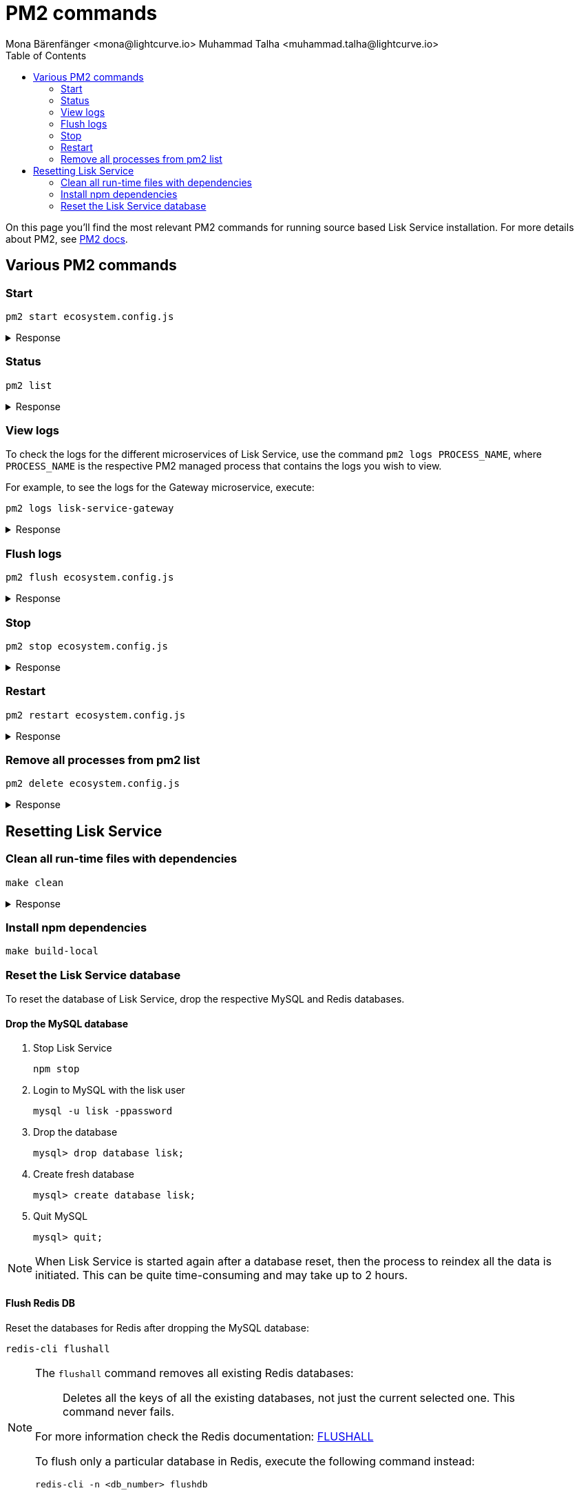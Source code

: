 = PM2 commands
Mona Bärenfänger <mona@lightcurve.io> Muhammad Talha <muhammad.talha@lightcurve.io>
:description: Describes how to manage Lisk Service with PM2.
:toc:
:idseparator: -
:idprefix:
:imagesdir: ../assets/images


// External URLs
:url_pm2_docs: https://pm2.keymetrics.io/docs/usage/quick-start/
:url_FLUSHALL: https://redis.io/commands/FLUSHALL
:url_mainchain_client: https://github.com/LiskHQ/lisk-core#example-using-pm2

:url_global_cli: build-blockchain/create-blockchain-client.adoc#using-the-client-cli-globally
:url_build_hello_client: build-blockchain/index.adoc#the-hello-world-client
:url_core_client: run-blockchain/index.adoc#how-to-set-up-a-lisk-mainnet-node

On this page you'll find the most relevant PM2 commands for running source based Lisk Service installation. For more details about PM2, see {url_pm2_docs}[PM2 docs].

== Various PM2 commands

=== Start

[source,bash]
----
pm2 start ecosystem.config.js
----

.Response
[%collapsible]
====
.Example output
[source,bash]
----
[PM2] Applying action restartProcessId on app [lisk-service-gateway](ids: [ 0 ])
[PM2] Applying action restartProcessId on app [lisk-service-blockchain-app-registry](ids: [ 1 ])
[PM2] [lisk-service-gateway](0) ✓
[PM2] [lisk-service-blockchain-app-registry](1) ✓
[PM2] Applying action restartProcessId on app [lisk-service-blockchain-connector](ids: [ 2 ])
[PM2] [lisk-service-blockchain-connector](2) ✓
[PM2] Applying action restartProcessId on app [lisk-service-blockchain-indexer](ids: [ 3 ])
[PM2] [lisk-service-blockchain-indexer](3) ✓
[PM2] Applying action restartProcessId on app [lisk-service-blockchain-coordinator](ids: [ 4 ])
[PM2] [lisk-service-blockchain-coordinator](4) ✓
[PM2] Applying action restartProcessId on app [lisk-service-fee-estimator](ids: [ 5 ])
[PM2] [lisk-service-fee-estimator](5) ✓
[PM2] Applying action restartProcessId on app [lisk-service-transaction-statistics](ids: [ 6 ])
[PM2] [lisk-service-transaction-statistics](6) ✓
[PM2] Applying action restartProcessId on app [lisk-service-market](ids: [ 7 ])
[PM2] [lisk-service-market](7) ✓
[PM2] Applying action restartProcessId on app [lisk-service-export](ids: [ 8 ])
[PM2] [lisk-service-export](8) ✓
┌----------------------------------------------------------------------------------------------------------------------------------------------------------------------------┐
│ id  │ name                                    │ namespace   │ version │ mode    │ pid      │ uptime │ ↺    │ status    │ cpu      │ mem      │ user     │ watching │
├----------------------------------------------------------------------------------------------------------------------------------------------------------------------------┤
│ 1   │ lisk-service-blockchain-app-registry    │ default     │ 0.7.0-… │ fork    │ 33328    │ 0s     │ 16   │ online    │ 0%       │ 65.5mb   │ XYZ      │ disabled │
│ 2   │ lisk-service-blockchain-connector       │ default     │ 0.7.0-… │ fork    │ 33331    │ 0s     │ 0    │ online    │ 0%       │ 63.8mb   │ XYZ      │ disabled │
│ 4   │ lisk-service-blockchain-coordinator     │ default     │ 0.7.0-… │ fork    │ 33341    │ 0s     │ 0    │ online    │ 0%       │ 54.1mb   │ XYZ      │ disabled │
│ 3   │ lisk-service-blockchain-indexer         │ default     │ 0.7.0-… │ fork    │ 33338    │ 0s     │ 16   │ online    │ 0%       │ 54.3mb   │ XYZ      │ disabled │
│ 8   │ lisk-service-export                     │ default     │ 0.7.0-… │ fork    │ 33355    │ 0s     │ 15   │ online    │ 0%       │ 14.1mb   │ XYZ      │ disabled │
│ 5   │ lisk-service-fee-estimator              │ default     │ 0.7.0-… │ fork    │ 33346    │ 0s     │ 15   │ online    │ 0%       │ 46.9mb   │ XYZ      │ disabled │
│ 0   │ lisk-service-gateway                    │ default     │ 0.7.0-… │ fork    │ 33326    │ 0s     │ 15   │ online    │ 0%       │ 65.6mb   │ XYZ      │ disabled │
│ 7   │ lisk-service-market                     │ default     │ 0.7.0-… │ fork    │ 33351    │ 0s     │ 15   │ online    │ 0%       │ 36.9mb   │ XYZ      │ disabled │
│ 6   │ lisk-service-transaction-statistics     │ default     │ 0.7.0-… │ fork    │ 33348    │ 0s     │ 15   │ online    │ 0%       │ 43.5mb   │ XYZ      │ disabled │
└----------------------------------------------------------------------------------------------------------------------------------------------------------------------------┘
----
====

=== Status

[source,bash]
----
pm2 list
----

.Response
[%collapsible]
====
.Example output
[source,bash]
----
┌----------------------------------------------------------------------------------------------------------------------------------------------------------------------------┐
│ id  │ name                                    │ namespace   │ version │ mode    │ pid      │ uptime │ ↺    │ status    │ cpu      │ mem      │ user     │ watching │
├----------------------------------------------------------------------------------------------------------------------------------------------------------------------------┤
│ 1   │ lisk-service-blockchain-app-registry    │ default     │ 0.7.0-… │ fork    │ 33328    │ 0s     │ 16   │ online    │ 0%       │ 65.5mb   │ XYZ      │ disabled │
│ 2   │ lisk-service-blockchain-connector       │ default     │ 0.7.0-… │ fork    │ 33331    │ 0s     │ 0    │ online    │ 0%       │ 63.8mb   │ XYZ      │ disabled │
│ 4   │ lisk-service-blockchain-coordinator     │ default     │ 0.7.0-… │ fork    │ 33341    │ 0s     │ 0    │ online    │ 0%       │ 54.1mb   │ XYZ      │ disabled │
│ 3   │ lisk-service-blockchain-indexer         │ default     │ 0.7.0-… │ fork    │ 33338    │ 0s     │ 16   │ online    │ 0%       │ 54.3mb   │ XYZ      │ disabled │
│ 8   │ lisk-service-export                     │ default     │ 0.7.0-… │ fork    │ 33355    │ 0s     │ 15   │ online    │ 0%       │ 14.1mb   │ XYZ      │ disabled │
│ 5   │ lisk-service-fee-estimator              │ default     │ 0.7.0-… │ fork    │ 33346    │ 0s     │ 15   │ online    │ 0%       │ 46.9mb   │ XYZ      │ disabled │
│ 0   │ lisk-service-gateway                    │ default     │ 0.7.0-… │ fork    │ 33326    │ 0s     │ 15   │ online    │ 0%       │ 65.6mb   │ XYZ      │ disabled │
│ 7   │ lisk-service-market                     │ default     │ 0.7.0-… │ fork    │ 33351    │ 0s     │ 15   │ online    │ 0%       │ 36.9mb   │ XYZ      │ disabled │
│ 6   │ lisk-service-transaction-statistics     │ default     │ 0.7.0-… │ fork    │ 33348    │ 0s     │ 15   │ online    │ 0%       │ 43.5mb   │ XYZ      │ disabled │
└----------------------------------------------------------------------------------------------------------------------------------------------------------------------------┘
----
====

=== View logs
To check the logs for the different microservices of Lisk Service, use the command `pm2 logs PROCESS_NAME`, where `PROCESS_NAME` is the respective PM2 managed process that contains the logs you wish to view.

For example, to see the logs for the Gateway microservice, execute:

[source,bash]
----
pm2 logs lisk-service-gateway
----

.Response
[%collapsible]
====
.Example output
[source,bash]
----
0|lisk-ser | 2023-07-19 17:53:08 503: 2023-07-19T17:53:08.503 INFO [TRANSIT] Connecting to the transporter...
0|lisk-ser | 2023-07-19 17:53:08 504: 2023-07-19T17:53:08.503 INFO [TRANSPORTER] Setting Redis transporter
0|lisk-ser | 2023-07-19 17:53:08 510: 2023-07-19T17:53:08.510 INFO [TRANSPORTER] Redis-sub client is connected.
0|lisk-ser | 2023-07-19 17:53:08 510: 2023-07-19T17:53:08.510 INFO [TRANSPORTER] Setting Redis transporter
0|lisk-ser | 2023-07-19 17:53:08 512: 2023-07-19T17:53:08.512 INFO [TRANSPORTER] Redis-pub client is connected.
0|lisk-ser | 2023-07-19 17:53:09 016: 2023-07-19T17:53:09.016 INFO [TEMP_SERVICE_GATEWAY] Waiting for service(s) 'indexer, connector'...
0|lisk-ser | 2023-07-19 17:53:09 018: 2023-07-19T17:53:09.018 INFO [REGISTRY] '$node' service is registered.
0|lisk-ser | 2023-07-19 17:53:09 018: 2023-07-19T17:53:09.018 INFO [$NODE] Service '$node' started.
0|lisk-ser | 2023-07-19 17:53:10 225: 2023-07-19T17:53:10.223 INFO [REGISTRY] Node 'XYZ.local-74790' connected.
0|lisk-ser | 2023-07-19 17:53:10 274: 2023-07-19T17:53:10.274 INFO [REGISTRY] Node 'XYZ.local-74787' connected.
0|lisk-ser | 2023-07-19 17:53:10 325: 2023-07-19T17:53:10.325 INFO [REGISTRY] Node 'XYZ.local-74798' connected.
0|lisk-ser | 2023-07-19 17:53:10 346: 2023-07-19T17:53:10.345 INFO [REGISTRY] Node 'XYZ.local-74772' connected.
0|lisk-ser | 2023-07-19 17:53:10 415: 2023-07-19T17:53:10.414 INFO [REGISTRY] Node 'XYZ.local-74804' connected.
0|lisk-ser | 2023-07-19 17:53:10 485: 2023-07-19T17:53:10.484 INFO [REGISTRY] Node 'XYZ.local-74795' connected.
0|lisk-ser | 2023-07-19 17:53:10 676: 2023-07-19T17:53:10.675 INFO [REGISTRY] Node 'XYZ.local-74779' connected.
----
====

=== Flush logs

[source,bash]
----
pm2 flush ecosystem.config.js
----

.Response
[%collapsible]
====
.Example output
[source,bash]
----
[PM2] Logs flushed
----
====


=== Stop

[source,bash]
----
pm2 stop ecosystem.config.js
----

.Response
[%collapsible]
====
.Example output
[source,bash]
----
[PM2] [lisk-service-blockchain-app-registry](1) ✓
[PM2] [lisk-service-gateway](0) ✓
[PM2] [lisk-service-blockchain-indexer](3) ✓
[PM2] [lisk-service-blockchain-connector](2) ✓
[PM2] [lisk-service-blockchain-coordinator](4) ✓
[PM2] [lisk-service-fee-estimator](5) ✓
[PM2] [lisk-service-transaction-statistics](6) ✓
[PM2] [lisk-service-market](7) ✓
[PM2] [lisk-service-export](8) ✓
┌------------------------------------------------------------------------------------------------------------------------------------------------------------------------┐
│ id  │ name                                    │ namespace   │ version │ mode    │ pid      │ uptime │ ↺    │ status    │ cpu      │ mem  │ user     │ watching │
├------------------------------------------------------------------------------------------------------------------------------------------------------------------------┤
│ 1   │ lisk-service-blockchain-app-registry    │ default     │ 0.7.0-… │ fork    │ 0        │ 0      │ 32   │ stopped   │ 0%       │ 0b   │ XYZ      │ disabled │
│ 2   │ lisk-service-blockchain-connector       │ default     │ 0.7.0-… │ fork    │ 0        │ 0      │ 0    │ stopped   │ 0%       │ 0b   │ XYZ      │ disabled │
│ 4   │ lisk-service-blockchain-coordinator     │ default     │ 0.7.0-… │ fork    │ 0        │ 0      │ 0    │ stopped   │ 0%       │ 0b   │ XYZ      │ disabled │
│ 3   │ lisk-service-blockchain-indexer         │ default     │ 0.7.0-… │ fork    │ 0        │ 0      │ 32   │ stopped   │ 0%       │ 0b   │ XYZ      │ disabled │
│ 8   │ lisk-service-export                     │ default     │ 0.7.0-… │ fork    │ 0        │ 0      │ 30   │ stopped   │ 0%       │ 0b   │ XYZ      │ disabled │
│ 5   │ lisk-service-fee-estimator              │ default     │ 0.7.0-… │ fork    │ 0        │ 0      │ 30   │ stopped   │ 0%       │ 0b   │ XYZ      │ disabled │
│ 0   │ lisk-service-gateway                    │ default     │ 0.7.0-… │ fork    │ 0        │ 0      │ 30   │ stopped   │ 0%       │ 0b   │ XYZ      │ disabled │
│ 7   │ lisk-service-market                     │ default     │ 0.7.0-… │ fork    │ 0        │ 0      │ 30   │ stopped   │ 0%       │ 0b   │ XYZ      │ disabled │
│ 6   │ lisk-service-transaction-statistics     │ default     │ 0.7.0-… │ fork    │ 0        │ 0      │ 30   │ stopped   │ 0%       │ 0b   │ XYZ      │ disabled │
└------------------------------------------------------------------------------------------------------------------------------------------------------------------------┘

----
====


=== Restart

[source,bash]
----
pm2 restart ecosystem.config.js
----

.Response
[%collapsible]
====
.Example output
[source,bash]
----
[PM2] Applying action restartProcessId on app [lisk-service-gateway](ids: [ 0 ])
[PM2] Applying action restartProcessId on app [lisk-service-blockchain-app-registry](ids: [ 1 ])
[PM2] [lisk-service-gateway](0) ✓
[PM2] [lisk-service-blockchain-app-registry](1) ✓
[PM2] Applying action restartProcessId on app [lisk-service-blockchain-connector](ids: [ 2 ])
[PM2] Applying action restartProcessId on app [lisk-service-blockchain-indexer](ids: [ 3 ])
[PM2] [lisk-service-blockchain-indexer](3) ✓
[PM2] Applying action restartProcessId on app [lisk-service-blockchain-coordinator](ids: [ 4 ])
[PM2] [lisk-service-blockchain-connector](2) ✓
[PM2] Applying action restartProcessId on app [lisk-service-fee-estimator](ids: [ 5 ])
[PM2] [lisk-service-blockchain-coordinator](4) ✓
[PM2] [lisk-service-fee-estimator](5) ✓
[PM2] Applying action restartProcessId on app [lisk-service-transaction-statistics](ids: [ 6 ])
[PM2] Applying action restartProcessId on app [lisk-service-market](ids: [ 7 ])
[PM2] [lisk-service-transaction-statistics](6) ✓
[PM2] [lisk-service-market](7) ✓
[PM2] Applying action restartProcessId on app [lisk-service-export](ids: [ 8 ])
[PM2] [lisk-service-export](8) ✓
┌----------------------------------------------------------------------------------------------------------------------------------------------------------------------------┐
│ id  │ name                                    │ namespace   │ version │ mode    │ pid      │ uptime │ ↺    │ status    │ cpu      │ mem      │ user     │ watching │
├----------------------------------------------------------------------------------------------------------------------------------------------------------------------------┤
│ 1   │ lisk-service-blockchain-app-registry    │ default     │ 0.7.0-… │ fork    │ 33328    │ 0s     │ 16   │ online    │ 0%       │ 65.5mb   │ XYZ      │ disabled │
│ 2   │ lisk-service-blockchain-connector       │ default     │ 0.7.0-… │ fork    │ 33331    │ 0s     │ 0    │ online    │ 0%       │ 63.8mb   │ XYZ      │ disabled │
│ 4   │ lisk-service-blockchain-coordinator     │ default     │ 0.7.0-… │ fork    │ 33341    │ 0s     │ 0    │ online    │ 0%       │ 54.1mb   │ XYZ      │ disabled │
│ 3   │ lisk-service-blockchain-indexer         │ default     │ 0.7.0-… │ fork    │ 33338    │ 0s     │ 16   │ online    │ 0%       │ 54.3mb   │ XYZ      │ disabled │
│ 8   │ lisk-service-export                     │ default     │ 0.7.0-… │ fork    │ 33355    │ 0s     │ 15   │ online    │ 0%       │ 14.1mb   │ XYZ      │ disabled │
│ 5   │ lisk-service-fee-estimator              │ default     │ 0.7.0-… │ fork    │ 33346    │ 0s     │ 15   │ online    │ 0%       │ 46.9mb   │ XYZ      │ disabled │
│ 0   │ lisk-service-gateway                    │ default     │ 0.7.0-… │ fork    │ 33326    │ 0s     │ 15   │ online    │ 0%       │ 65.6mb   │ XYZ      │ disabled │
│ 7   │ lisk-service-market                     │ default     │ 0.7.0-… │ fork    │ 33351    │ 0s     │ 15   │ online    │ 0%       │ 36.9mb   │ XYZ      │ disabled │
│ 6   │ lisk-service-transaction-statistics     │ default     │ 0.7.0-… │ fork    │ 33348    │ 0s     │ 15   │ online    │ 0%       │ 43.5mb   │ XYZ      │ disabled │
└----------------------------------------------------------------------------------------------------------------------------------------------------------------------------┘
----
====



=== Remove all processes from pm2 list

[source,bash]
----
pm2 delete ecosystem.config.js
----


.Response
[%collapsible]
====
.Example output
[source,bash]
----
[PM2] [lisk-service-gateway](0) ✓
[PM2] [lisk-service-blockchain-app-registry](1) ✓
[PM2] [lisk-service-blockchain-indexer](3) ✓
[PM2] [lisk-service-blockchain-connector](2) ✓
[PM2] [lisk-service-blockchain-coordinator](4) ✓
[PM2] [lisk-service-fee-estimator](5) ✓
[PM2] [lisk-service-transaction-statistics](6) ✓
[PM2] [lisk-service-market](7) ✓
[PM2] [lisk-service-export](8) ✓
┌----------------------------------------------------------------------------------------------------------------------------------------------┐
│ id  │ name      │ namespace   │ version │ mode    │ pid      │ uptime │ ↺    │ status    │ cpu      │ mem      │ user     │ watching │
└----------------------------------------------------------------------------------------------------------------------------------------------┘
[PM2][WARN] Current process list is not synchronized with saved list. App lisk-service-gateway lisk-service-blockchain-app-registry lisk-service-blockchain-connector lisk-service-blockchain-indexer lisk-service-blockchain-coordinator lisk-service-fee-estimator lisk-service-transaction-statistics lisk-service-market lisk-service-export differs. Type 'pm2 save' to synchronize.
----
====

== Resetting Lisk Service 

=== Clean all run-time files with dependencies

[source,bash]
----
make clean
----

.Response
[%collapsible]
====
.Example output
[source,bash]
----
rm -rf node_modules
cd ./framework && rm -rf node_modules
cd ./services/blockchain-app-registry && rm -rf node_modules
cd ./services/blockchain-connector && rm -rf node_modules
cd ./services/blockchain-coordinator && rm -rf node_modules
cd ./services/blockchain-indexer && rm -rf node_modules
cd ./services/transaction-statistics && rm -rf node_modules
cd ./services/fee-estimator && rm -rf node_modules
cd ./services/market && rm -rf node_modules
cd ./services/gateway && rm -rf node_modules
cd ./services/export && rm -rf node_modules
cd ./services/template && rm -rf node_modules
cd ./tests && rm -rf node_modules
docker rmi lisk/service_gateway \
	lisk/service_blockchain_app_registry \
	lisk/service_blockchain_connector \
	lisk/service_blockchain_indexer \
	lisk/service_blockchain_coordinator \
	lisk/service_transaction_statistics \
	lisk/service_fee_estimator \
	lisk/service_market \
	lisk/service_export \
	lisk/service_template \
	lisk/service_tests; :
Untagged: lisk/service_gateway:latest
Deleted: sha256:5749869435bc9c562af29435999a4e4afee6fa0a7cb8cb188ed87805b9b793ba
Untagged: lisk/service_blockchain_app_registry:latest
Deleted: sha256:3dbea0971611d4072e06bc677daf53611696312c7ca3c2bdf5f3854fd5310de2
Untagged: lisk/service_blockchain_connector:latest
Deleted: sha256:c88ea0780275c54b944f524ee85b6d935d155261bf246fd9dd7331ea0a3a0ae6
Untagged: lisk/service_blockchain_indexer:latest
Deleted: sha256:a3640ec100f7489c0b14043bec2f09e7f81cbe7bd3f044b9b12d04bc6976dda1
Untagged: lisk/service_blockchain_coordinator:latest
Deleted: sha256:a4b8aa984dba9028f60ff4a2194924065989a1aaa8429eb93119cf5036700dac
Untagged: lisk/service_transaction_statistics:latest
Deleted: sha256:2fbb60090859f858a87595af6c82ce3cf07015747b937bd322749efd3dfd6f9e
Untagged: lisk/service_fee_estimator:latest
Deleted: sha256:0759e75bde038460c42eccc3979c6c851824f7306e2c295608a58606b4de54d4
Untagged: lisk/service_market:latest
Deleted: sha256:0bfe5f3dbcabbe40b38718444dc5fe578e5faab35b0c53504054924190c3f928
Untagged: lisk/service_export:latest
Deleted: sha256:c4b7f4023da7e81271f20fd05afc3f596074d013d39c6cd0acd0f1409e854ec1
Error response from daemon: No such image: lisk/service_template:latest
Error response from daemon: No such image: lisk/service_tests:latest
----
====

=== Install npm dependencies

[source,bash]
----
make build-local
----

=== Reset the Lisk Service database

To reset the database of Lisk Service, drop the respective MySQL and Redis databases.

==== Drop the MySQL database

. Stop Lisk Service
+
[source,bash]
----
npm stop
----

. Login to MySQL with the lisk user
+
[source,bash]
----
mysql -u lisk -ppassword
----

. Drop the database
+
[source,bash]
----
mysql> drop database lisk;
----

. Create fresh database
+
[source,bash]
----
mysql> create database lisk;
----

. Quit MySQL
+
[source,bash]
----
mysql> quit;
----

NOTE: When Lisk Service is started again after a database reset, then the process to reindex all the data is initiated. This can be quite time-consuming and may take up to 2 hours.

==== Flush Redis DB

Reset the databases for Redis after dropping the MySQL database:

[source,bash]
----
redis-cli flushall
----

[NOTE]
====
The `flushall` command removes all existing Redis databases:

> Deletes all the keys of all the existing databases, not just the current selected one. This command never fails.

For more information check the Redis documentation: {url_FLUSHALL}[FLUSHALL]

To flush only a particular database in Redis, execute the following command instead:

[source,bash]
----
redis-cli -n <db_number> flushdb
----
====

You can start Lisk Service again with the <<start>> command.